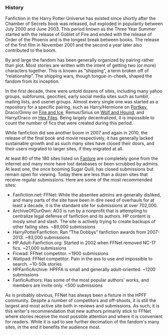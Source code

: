 :PROPERTIES:
:Score: 22
:DateUnix: 1453949745.0
:DateShort: 2016-Jan-28
:END:

*** History
    :PROPERTIES:
    :CUSTOM_ID: history
    :END:
Fanfiction in the Harry Potter Universe has existed since shortly after the Chamber of Secrets book was released, but exploded in popularity between July 2000 and June 2003. This period known as the Three Year Summer started with the release of Goblet of Fire and ended with the release of Order of the Phoenix and is the longest break between books. The release of the first film in November 2001 and the second a year later also contributed to the boom.

By and large the fandom has been generally organized by pairing rather than plot. Most stories are written with the intent of getting two (or more) characters together. This is known as “shipping”, a term broken off of “relationship”. The shipping wars, though tongue-in-cheek, shaped the fandom from its inception.

In the first decade, there were untold dozens of sites, including many yahoo groups, subforums, geocities, early social media sites such as tumblr, mailing lists, and usenet groups. Almost every single one was started as a repository for a specific pairing, such as Harry/Hermione on [[http://fanfiction.portkey.org/fanfiction][Portkey]], Draco/Ginny on [[http://www.dracoandginny.com/][Fire and Ice]], Remus/Sirius on [[http://www.wolfandhound.com/storyline/][Wolf and Hound]], and Harry/Draco on [[http://www.thehexfiles.net/][Hex Files]]. Being largely decentralized, it is impossible to count the number of fics that were created during this period.

While fanfiction did see another boom in 2007 and again in 2010, the release of the final book and movie respectively, it has generally lacked sustainable growth and as such many sites have closed their doors, and their users migrated to larger sites, if they migrated at all.

At least 80 of the 180 sites listed on [[http://fanlore.org/wiki/List_of_Harry_Potter_Archives][Fanlore]] are completely gone from the internet and many more have lost databases or been scrubbed by admins. At least one, the once booming Sugar Quill, has closed submissions but remain open for viewing. Today there are less than a dozen sites that receive regular submissions. Here are some of the most recommended sites:

- Fanfiction.net: FFNet: While the absentee admins are generally disliked, and many parts of the site have been in dire need of overhauls for at least a decade, it is the standard site for submissions at over 702,000.
- ArchiveOfOurOwn: AO3 is run by a nonprofit that is attempting to centralize legal defense of fanfiction and its authors. HP content is mosly smut and slash. The site is actively trying to create backups of other failing sites. ~89,000 submissions
- HarryPotterFanfiction: Ran “The Dobbys” fanfiction awards from 2007-2013. ~83,000 submissions
- HP.Adult-Fanfiction.org: Started in 2002 when FFNet removed NC-17 fics. ~21,000 submissions
- Ficwad: FFNet competitor. ~1900 submissions
- Wattpad: FFNet competitor. Pain in the ass to use and impossible to search. ~10-50k stories
- HPFanficArchive: HPFFA is small and generally adult-oriented. ~1200 submissions\\
- FanficAuthors: Has some of the most popular authors' works, and members are invite only. <500 submissions\\

As is probably obvious, FFNet has always been a fixture in the HPFF community. Despite a number of competitors and off-shoots, it is still the largest and most active site both in reviews and submissions. As such, it is this writer's recommendation that new authors primarily stick to FFNet where stories receive the most possible attention and where it is convenient for readers. While it is sad to see further decimation of the fandom's many sites, in the end it benefits the audience most.